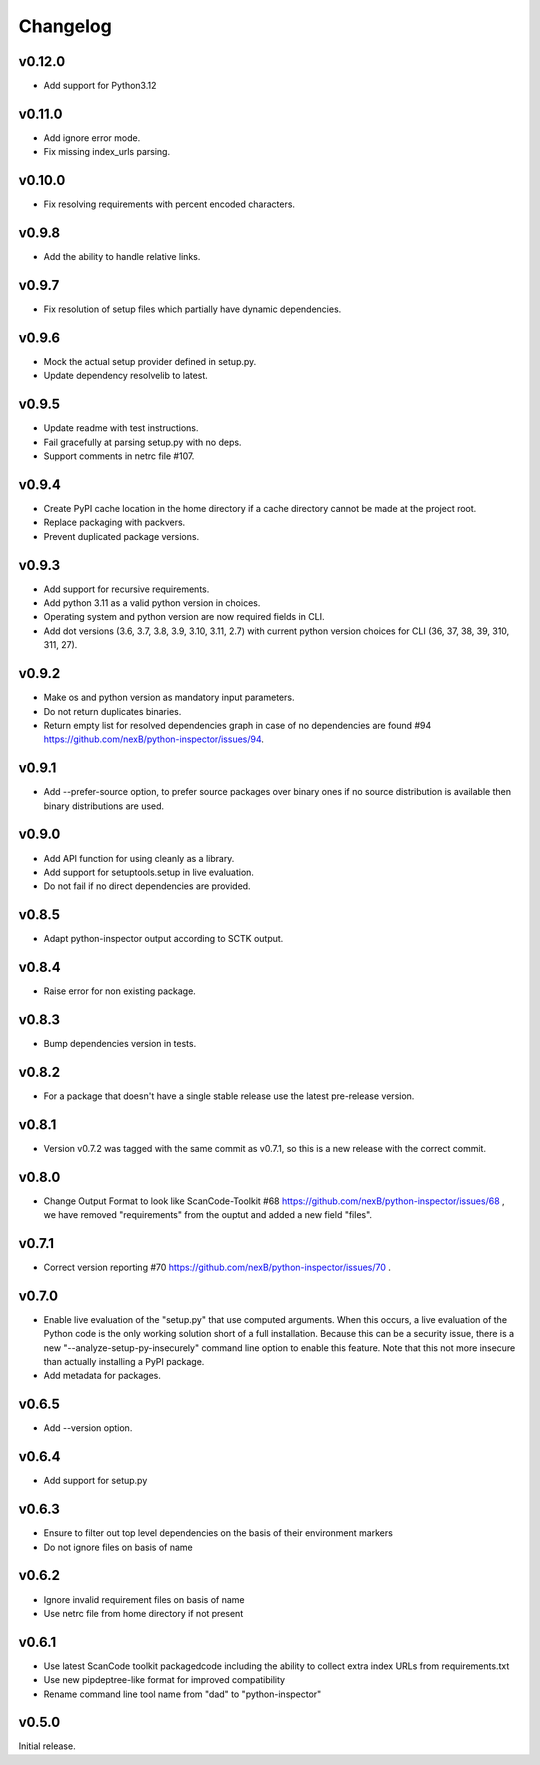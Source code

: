 Changelog
=========

v0.12.0
-----------

- Add support for Python3.12


v0.11.0
-----------

- Add ignore error mode.
- Fix missing index_urls parsing.


v0.10.0
-----------

- Fix resolving requirements with percent encoded characters.


v0.9.8
-------------

- Add the ability to handle relative links.


v0.9.7
-------------

- Fix resolution of setup files which partially have dynamic dependencies.


v0.9.6
-------------

- Mock the actual setup provider defined in setup.py.
- Update dependency resolvelib to latest.

v0.9.5
-------------

- Update readme with test instructions.
- Fail gracefully at parsing setup.py with no deps.
- Support comments in netrc file #107.


v0.9.4
------

- Create PyPI cache location in the home directory if a cache directory cannot be made at the project root.
- Replace packaging with packvers.
- Prevent duplicated package versions.


v0.9.3
------

- Add support for recursive requirements.
- Add python 3.11 as a valid python version in choices.
- Operating system and python version are now required fields in CLI.
- Add dot versions (3.6, 3.7, 3.8, 3.9, 3.10, 3.11, 2.7) with
  current python version choices for CLI (36, 37, 38, 39, 310, 311, 27).


v0.9.2
------

- Make os and python version as mandatory input parameters.
- Do not return duplicates binaries.
- Return empty list for resolved dependencies graph in case of no dependencies
  are found #94 https://github.com/nexB/python-inspector/issues/94.


v0.9.1
------

- Add --prefer-source option, to prefer source packages over binary ones
  if no source distribution is available then binary distributions are used.


v0.9.0
------

- Add API function for using cleanly as a library.
- Add support for setuptools.setup in live evaluation.
- Do not fail if no direct dependencies are provided.


v0.8.5
------

- Adapt python-inspector output according to SCTK output.


v0.8.4
------

- Raise error for non existing package.


v0.8.3
------

- Bump dependencies version in tests.


v0.8.2
------

- For a package that doesn't have a single stable release use the latest pre-release version.


v0.8.1
------

- Version v0.7.2 was tagged with the same commit as v0.7.1, so this is
  a new release with the correct commit.


v0.8.0
------

- Change Output Format to look like ScanCode-Toolkit #68
  https://github.com/nexB/python-inspector/issues/68 , we have removed
  "requirements" from the ouptut and added a new field "files".


v0.7.1
------

- Correct version reporting #70
  https://github.com/nexB/python-inspector/issues/70 .


v0.7.0
------

- Enable live evaluation of the "setup.py" that use computed arguments.
  When this occurs, a live evaluation of the Python code is the only working
  solution short of a full installation. Because this can be a security issue,
  there is a new "--analyze-setup-py-insecurely" command line option to enable this feature.
  Note that this not more insecure than actually installing a PyPI package.
- Add metadata for packages.


v0.6.5
------

- Add --version option.


v0.6.4
------

- Add support for setup.py


v0.6.3
------

- Ensure to filter out top level dependencies on the basis of their environment markers
- Do not ignore files on basis of name


v0.6.2
------

- Ignore invalid requirement files on basis of name
- Use netrc file from home directory if not present


v0.6.1
------

- Use latest ScanCode toolkit packagedcode including the ability to collect
  extra index URLs from requirements.txt
- Use new pipdeptree-like format for improved compatibility
- Rename command line tool name from "dad" to "python-inspector"


v0.5.0
------

Initial release.
